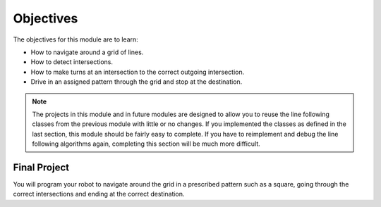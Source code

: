 Objectives
==========

The objectives for this module are to learn:

* How to navigate around a grid of lines.
* How to detect intersections.
* How to make turns at an intersection to the correct outgoing intersection.
* Drive in an assigned pattern through the grid and stop at the destination.

.. note::
    The projects in this module and in future modules are designed to allow
    you to reuse the line following classes from the previous module with
    little or no changes. If you implemented the classes as defined in the last 
    section, this module should be fairly easy to complete. If you have to reimplement and
    debug the line following algorithms again, completing this section will
    be much more difficult.

Final Project
-------------
You will program your robot to navigate around the grid in a prescribed pattern
such as a square, going through the correct intersections and ending at the
correct destination. 
